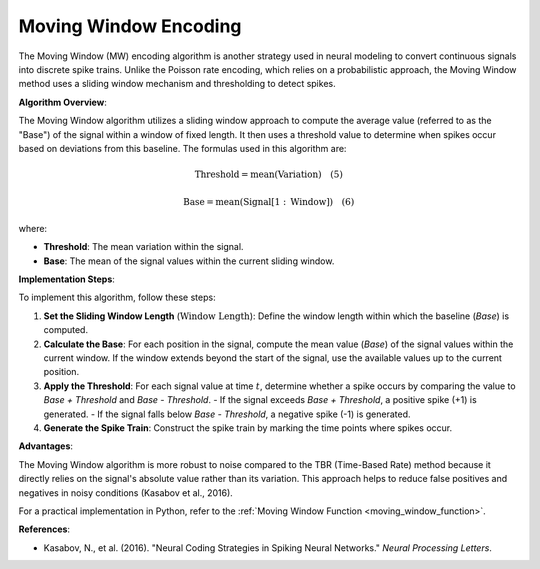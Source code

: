 .. _moving_window_algorithm_desc:

Moving Window Encoding
=======================

The Moving Window (MW) encoding algorithm is another strategy used in neural modeling to convert continuous signals into discrete spike trains. Unlike the Poisson rate encoding, which relies on a probabilistic approach, the Moving Window method uses a sliding window mechanism and thresholding to detect spikes.

**Algorithm Overview**:

The Moving Window algorithm utilizes a sliding window approach to compute the average value (referred to as the "Base") of the signal within a window of fixed length. It then uses a threshold value to determine when spikes occur based on deviations from this baseline. The formulas used in this algorithm are:

.. math::

   \text{Threshold} = \text{mean}(\text{Variation}) \quad (5)

.. math::

   \text{Base} = \text{mean}(\text{Signal}[1:\text{Window}]) \quad (6)

where:

- **Threshold**: The mean variation within the signal.
- **Base**: The mean of the signal values within the current sliding window.

**Implementation Steps**:

To implement this algorithm, follow these steps:

1. **Set the Sliding Window Length** (:math:`\text{Window Length}`): Define the window length within which the baseline (`Base`) is computed.
2. **Calculate the Base**: For each position in the signal, compute the mean value (`Base`) of the signal values within the current window. If the window extends beyond the start of the signal, use the available values up to the current position.
3. **Apply the Threshold**: For each signal value at time :math:`t`, determine whether a spike occurs by comparing the value to `Base + Threshold` and `Base - Threshold`.
   - If the signal exceeds `Base + Threshold`, a positive spike (+1) is generated.
   - If the signal falls below `Base - Threshold`, a negative spike (-1) is generated.
4. **Generate the Spike Train**: Construct the spike train by marking the time points where spikes occur.

**Advantages**:

The Moving Window algorithm is more robust to noise compared to the TBR (Time-Based Rate) method because it directly relies on the signal's absolute value rather than its variation. This approach helps to reduce false positives and negatives in noisy conditions (Kasabov et al., 2016).

For a practical implementation in Python, refer to the :ref:`Moving Window Function <moving_window_function>`.

**References**:

- Kasabov, N., et al. (2016). "Neural Coding Strategies in Spiking Neural Networks." *Neural Processing Letters*.
